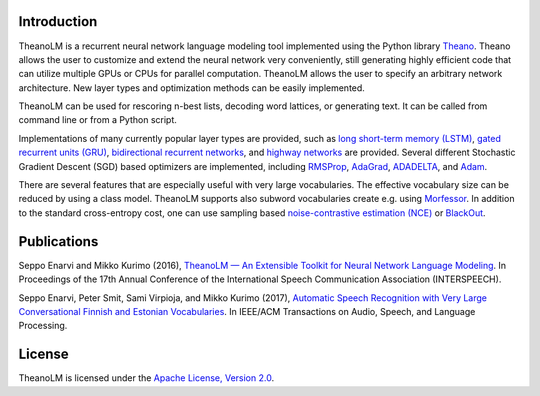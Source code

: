 Introduction
============

TheanoLM is a recurrent neural network language modeling tool implemented using
the Python library `Theano`_. Theano allows the user to customize and extend the
neural network very conveniently, still generating highly efficient code that
can utilize multiple GPUs or CPUs for parallel computation. TheanoLM allows the
user to specify an arbitrary network architecture. New layer types and
optimization methods can be easily implemented.

TheanoLM can be used for rescoring n-best lists, decoding word lattices, or
generating text. It can be called from command line or from a Python script.

Implementations of many currently popular layer types are provided, such as `long
short-term memory (LSTM)`_, `gated recurrent units (GRU)`_, `bidirectional
recurrent networks`_, and `highway networks`_ are provided. Several different
Stochastic Gradient Descent (SGD) based optimizers are implemented, including
`RMSProp`_, `AdaGrad`_, `ADADELTA`_, and `Adam`_.

There are several features that are especially useful with very large
vocabularies. The effective vocabulary size can be reduced by using a class
model. TheanoLM supports also subword vocabularies create e.g. using
`Morfessor`_. In addition to the standard cross-entropy cost, one can use
sampling based `noise-contrastive estimation (NCE)`_  or `BlackOut`_.

.. _Theano: http://www.deeplearning.net/software/theano/
.. _long short-term memory (LSTM): https://www.researchgate.net/publication/13853244_Long_Short-term_Memory
.. _gated recurrent units (GRU): https://arxiv.org/abs/1406.1078
.. _bidirectional recurrent networks: http://ieeexplore.ieee.org/document/650093/
.. _highway networks: https://arxiv.org/abs/1505.00387
.. _RMSProp: http://www.cs.toronto.edu/~tijmen/csc321/slides/lecture_slides_lec6.pdf
.. _AdaGrad: http://jmlr.org/papers/v12/duchi11a.html
.. _ADADELTA: https://arxiv.org/abs/1212.5701
.. _Adam: https://arxiv.org/abs/1412.6980
.. _Morfessor: https://github.com/aalto-speech/morfessor
.. _noise-contrastive estimation (NCE): http://www.jmlr.org/papers/v13/gutmann12a.html
.. _BlackOut: https://arxiv.org/abs/1511.06909

Publications
============

Seppo Enarvi and Mikko Kurimo (2016), `TheanoLM — An Extensible Toolkit for
Neural Network Language Modeling <https://arxiv.org/abs/1605.00942>`_. In
Proceedings of the 17th Annual Conference of the International Speech
Communication Association (INTERSPEECH).

Seppo Enarvi, Peter Smit, Sami Virpioja, and Mikko Kurimo (2017), `Automatic
Speech Recognition with Very Large Conversational Finnish and Estonian
Vocabularies <https://arxiv.org/abs/1707.04227>`_. In IEEE/ACM Transactions on
Audio, Speech, and Language Processing.

License
=======

TheanoLM is licensed under the `Apache License, Version 2.0
<https://github.com/senarvi/theanolm/blob/master/LICENSE.txt>`_.
